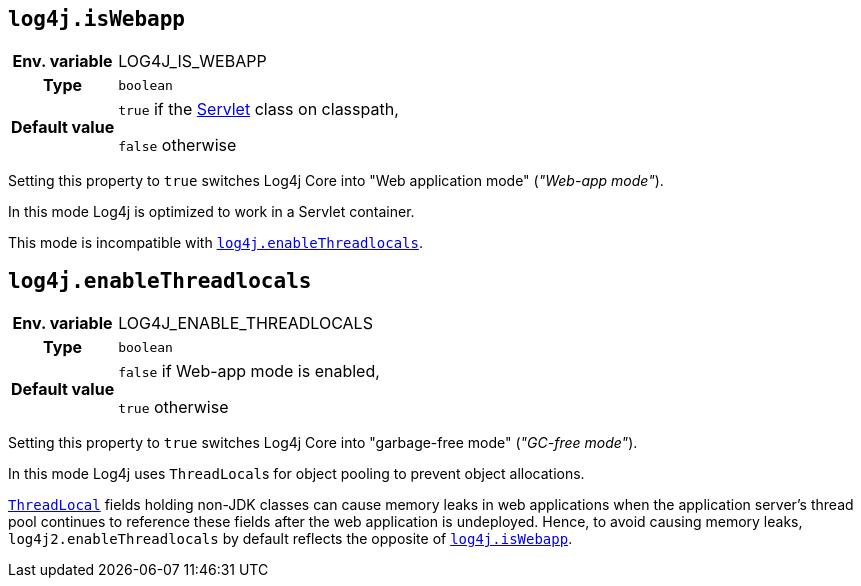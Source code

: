 ////
    Licensed to the Apache Software Foundation (ASF) under one or more
    contributor license agreements.  See the NOTICE file distributed with
    this work for additional information regarding copyright ownership.
    The ASF licenses this file to You under the Apache License, Version 2.0
    (the "License"); you may not use this file except in compliance with
    the License.  You may obtain a copy of the License at

         http://www.apache.org/licenses/LICENSE-2.0

    Unless required by applicable law or agreed to in writing, software
    distributed under the License is distributed on an "AS IS" BASIS,
    WITHOUT WARRANTIES OR CONDITIONS OF ANY KIND, either express or implied.
    See the License for the specific language governing permissions and
    limitations under the License.
////
[id=log4j.isWebapp]
== `log4j.isWebapp`

[cols="1h,5"]
|===
| Env. variable | LOG4J_IS_WEBAPP
| Type          | `boolean`
| Default value | `true` if the https://jakarta.ee/specifications/servlet/6.0/apidocs/jakarta.servlet/jakarta/servlet/servlet[Servlet] class on classpath,

`false` otherwise
|===

Setting this property to `true` switches Log4j Core into "Web application mode" (_"Web-app mode"_).

In this mode Log4j is optimized to work in a Servlet container.

This mode is incompatible with <<log4j.enableThreadlocals>>.

[id=log4j.enableThreadlocals]
== `log4j.enableThreadlocals`

[cols="1h,5"]
|===
| Env. variable | LOG4J_ENABLE_THREADLOCALS
| Type          | `boolean`
| Default value | `false` if Web-app mode is enabled,

`true` otherwise
|===

Setting this property to `true` switches Log4j Core into "garbage-free mode" (_"GC-free mode"_).

In this mode Log4j uses ``ThreadLocal``s for object pooling to prevent object allocations.

https://docs.oracle.com/en/java/javase/{java-target-version}/docs/api/java.base/java/lang/ThreadLocal.html[`ThreadLocal`] fields holding non-JDK classes can cause memory leaks in web applications when the application server's thread pool continues to reference these fields after the web application is undeployed.
Hence, to avoid causing memory leaks, `log4j2.enableThreadlocals` by default reflects the opposite of xref:#log4j.isWebapp[`log4j.isWebapp`].
